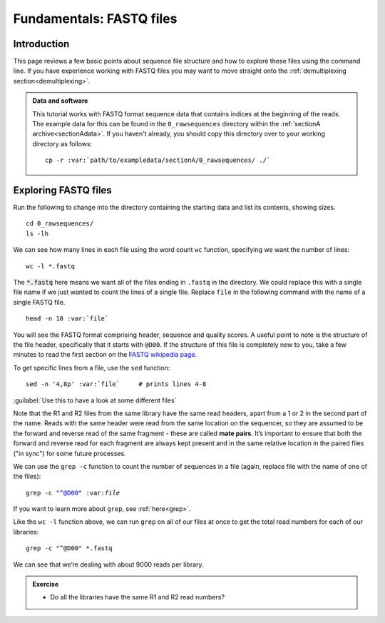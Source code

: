 .. _fastq:

.. role:: comment

=========================
Fundamentals: FASTQ files
=========================

Introduction
============

This page reviews a few basic points about sequence file structure and how to explore these files using the command line. If you have experience working with FASTQ files you may want to move straight onto the :ref:`demultiplexing section<demultiplexing>`. 

.. admonition:: Data and software
	:class: green

	This tutorial works with FASTQ format sequence data that contains indices at the beginning of the reads. The example data for this can be found in the ``0_rawsequences`` directory within the :ref:`sectionA archive<sectionAdata>`. If you haven't already, you should copy this directory over to your working directory as follows:
	
	.. parsed-literal::
	
		cp -r :var:`path/to/exampledata/sectionA/0_rawsequences/ ./`

Exploring FASTQ files
=====================

Run the following to change into the directory containing the starting data and list its contents, showing sizes.

.. parsed-literal::

	cd 0_rawsequences/
	ls -lh

We can see how many lines in each file using the word count ``wc`` function, specifying we want the number of lines:

.. parsed-literal::

	wc -l \*.fastq

The :code:`*.fastq` here means we want all of the files ending in ``.fastq`` in the directory. We could replace this with a single file name if we just wanted to count the lines of a single file. Replace ``file`` in the following command with the name of a single FASTQ file.

.. parsed-literal::

	head -n 10 :var:`​file`

You will see the FASTQ format comprising header, sequence and quality scores. A useful point to note is the structure of the file header, specifically that it starts with ``@D00``. If the structure of this file is completely new to you, take a few minutes to read the first section on the `FASTQ wikipedia page <https://en.wikipedia.org/wiki/FASTQ_format>`_.

To get specific lines from a file, use the ``sed`` function:

.. parsed-literal:: 

	sed -n '4,8p' :var:`​file`     :comment:`# prints lines 4-8`

:guilabel:`Use this to have a look at some different files`

Note that the R1 and R2 files from the same library have the same read headers, apart from a 1 or 2 in the second part of the name. Reads with the same header were read from the same location on the sequencer, so they are assumed to be the forward and reverse read of the same fragment - these are called **​mate pairs**. It’s important to ensure that both the forward and reverse read for each fragment are always kept present and in the same relative location in the paired files ("in sync") for some future processes.

We can use the ``grep -c`` function to count the number of sequences in a file (again, replace file with the name of one of the files):

.. parsed-literal::

	grep -c "^@D00" ​:var:`file`

If you want to learn more about ``grep``, see :ref:`here<grep>`.

Like the ``​wc -l`` function above, we can run ``grep`` on all of our files at once to get the total read numbers for each of our libraries:

.. parsed-literal:: 

	grep -c "^\@D00" \*.fastq

We can see that we’re dealing with about 9000 reads per library.

.. admonition:: Exercise

	* Do all the libraries have the same R1 and R2 read numbers?
